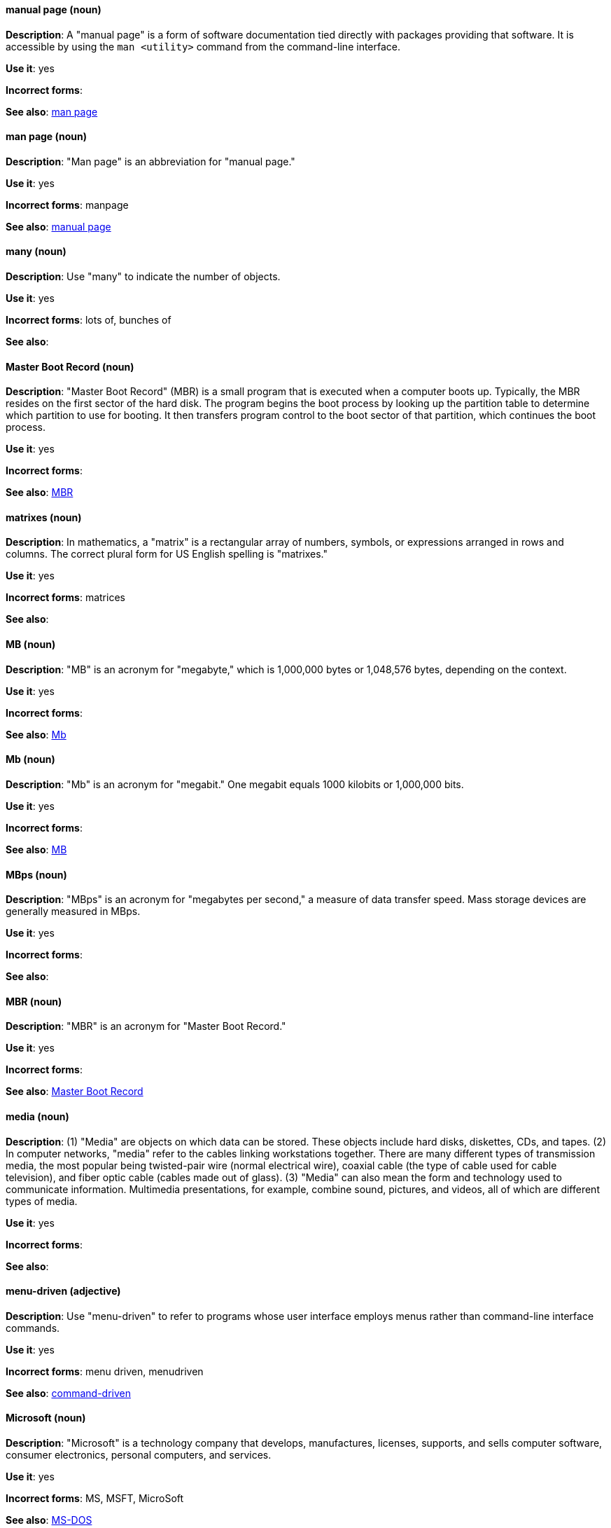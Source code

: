 [discrete]
==== manual page (noun)
[[manual-page]]
*Description*: A "manual page" is a form of software documentation tied directly with packages providing that software. It is accessible by using the `man <utility>` command from the command-line interface. 

*Use it*: yes

*Incorrect forms*:

*See also*: xref:man-page[man page]

[discrete]
==== man page (noun)
[[man-page]]
*Description*: "Man page" is an abbreviation for "manual page."

*Use it*: yes

*Incorrect forms*: manpage

*See also*: xref:manual-page[manual page]

[discrete]
==== many (noun)
[[many]]
*Description*: Use "many" to indicate the number of objects.

*Use it*: yes

*Incorrect forms*: lots of, bunches of 

*See also*:

[discrete]
==== Master Boot Record (noun)
[[master-boot-record]]
*Description*: "Master Boot Record" (MBR) is a small program that is executed when a computer boots up. Typically, the MBR resides on the first sector of the hard disk. The program begins the boot process by looking up the partition table to determine which partition to use for booting. It then transfers program control to the boot sector of that partition, which continues the boot process.

*Use it*: yes

*Incorrect forms*:

*See also*: xref:mbr[MBR]

[discrete]
==== matrixes (noun)
[[matrixes]]
*Description*: In mathematics, a "matrix" is a rectangular array of numbers, symbols, or expressions arranged in rows and columns. The correct plural form for US English spelling is "matrixes."

*Use it*: yes

*Incorrect forms*: matrices

*See also*:

[discrete]
==== MB (noun)
[[MB]]
*Description*: "MB" is an acronym for "megabyte," which is 1,000,000 bytes or 1,048,576 bytes, depending on the context.

*Use it*: yes

*Incorrect forms*:

*See also*: xref:Mb[Mb]

[discrete]
==== Mb (noun)
[[Mb]]
*Description*: "Mb" is an acronym for "megabit." One megabit equals 1000 kilobits or 1,000,000 bits.

*Use it*: yes

*Incorrect forms*:

*See also*: xref:MB[MB]

[discrete]
==== MBps (noun)
[[mbps]]
*Description*: "MBps" is an acronym for "megabytes per second," a measure of data transfer speed. Mass storage devices are generally measured in MBps.

*Use it*: yes

*Incorrect forms*:

*See also*:

[discrete]
==== MBR (noun)
[[mbr]]
*Description*: "MBR" is an acronym for "Master Boot Record."

*Use it*: yes

*Incorrect forms*:

*See also*: xref:master-boot-record[Master Boot Record]

[discrete]
==== media (noun)
[[media]]
*Description*: (1) "Media" are objects on which data can be stored. These objects include hard disks, diskettes, CDs, and tapes. (2) In computer networks, "media" refer to the cables linking workstations together. There are many different types of transmission media, the most popular being twisted-pair wire (normal electrical wire), coaxial cable (the type of cable used for cable television), and fiber optic cable (cables made out of glass). (3) "Media" can also mean the form and technology used to communicate information. Multimedia presentations, for example, combine sound, pictures, and videos, all of which are different types of media.

*Use it*: yes

*Incorrect forms*:

*See also*:

[discrete]
==== menu-driven (adjective)
[[menu-driven]]
*Description*: Use "menu-driven" to refer to programs whose user interface employs menus rather than command-line interface commands.

*Use it*: yes

*Incorrect forms*: menu driven, menudriven

*See also*: xref:command-driven[command-driven]

[discrete]
==== Microsoft (noun)
[[microsoft]]
*Description*: "Microsoft" is a technology company that develops, manufactures, licenses, supports, and sells computer software, consumer electronics, personal computers, and services.

*Use it*: yes

*Incorrect forms*: MS, MSFT, MicroSoft

*See also*: xref:ms-dos[MS-DOS]

[discrete]
==== misconfigure (verb)
[[misconfigure]]
*Description*: "Misconfigure" means to configure something incorrectly. Avoid using it if possible.

*Use it*: with caution

*Incorrect forms*: mis-configure

*See also*:

[discrete]
==== mount (verb)
[[mount]]
*Description*: (1) "Mount" means to make a mass storage device available. In Linux environments, for example, inserting a floppy disk into the drive is called "mounting" the floppy. (2) "Mount" also means to install a device, such as a disk drive or expansion board.

*Use it*: yes

*Incorrect forms*:

*See also*: xref:unmount[unmount]

[discrete]
==== mouse button (noun)
[[mouse-button]]
*Description*: Use "mouse button" as two words. If you need to indicate which mouse button to use, use "right," "left," or "center," such as "right mouse button."

*Use it*: yes

*Incorrect forms*: mouse-button, mousebutton

*See also*:

[discrete]
==== Mozilla Firefox (noun)
[[mozilla-firefox]]
*Description*: "Mozilla Firefox" is an open source web browser. The first reference must be "Mozilla Firefox." Subsequent references can be "Firefox." Do not use "firefox" unless you are referring to the `firefox` command; as such, mark it properly

*Use it*: yes

*Incorrect forms*: firefox

*See also*: xref:mozilla-thunderbird[Mozilla Thunderbird]

[discrete]
==== Mozilla Thunderbird (noun)
[[mozilla-thunderbird]]
*Description*: "Mozilla Thunderbird" is a free, open source, cross-platform email, news, RSS, and chat client. The first reference must be "Mozilla Thunderbird." Subsequent references can be "Thunderbird." Do not use "thunderbird" unless you are referring to the `thunderbird` command; as such, mark it properly.

*Use it*: yes

*Incorrect forms*: thunderbird

*See also*: xref:mozilla-firefox[Mozilla Firefox]

[discrete]
==== MS-DOS (noun)
[[ms-dos]]
*Description*: "MS-DOS" is an operating system, mostly developed by Microsoft.

*Use it*: yes

*Incorrect forms*: ms-dos, MSDOS, msdos

*See also*: xref:microsoft[Microsoft]

[discrete]
==== multiprocessing (noun)
[[multiprocessing]]
*Description*: "Multiprocessing" is the use of two or more central processing units within a single computer system.

*Use it*: yes

*Incorrect forms*: multi-processing

*See also*:

[discrete]
==== mutual exclusion (noun)
[[mutual-exclusion]]
*Description*: In computer science, "mutual exclusion" is a property of concurrency control, which is instituted for the purpose of preventing race conditions. It is the requirement that one thread of execution never enter its critical section at the same time that another concurrent thread of execution enters its own critical section.

*Use it*: yes

*Incorrect forms*:

*See also*: xref:mutex[Mutex], xref:mutexes[Mutexes]

[discrete]
==== mutex (noun)
[[mutex]]
*Description*: "Mutex" is an abbreviation for "mutual exclusion."

*Use it*: yes

*Incorrect forms*:

*See also*: xref:mutual-exclusion[mutual exclusion], xref:mutexes[Mutexes]

[discrete]
==== mutexes (noun)
[[mutexes]]
*Description*: "Mutexes" is the plural form of "mutex."

*Use it*: yes

*Incorrect forms*:

*See also*: xref:mutual-exclusion[mutual exclusion], xref:mutex[Mutex]

[discrete]
==== MySQL (noun)
[[mysql]]
*Description*: "MySQL" is the common open source database server and client package from Microsoft. Mark the first mention of MySQL in body text with an r-ball (®) to denote that it is a registered trademark. 

*Use it*: yes

*Incorrect forms*: MYSQL, mySQL

*See also*: xref:sql[SQL]

